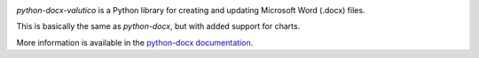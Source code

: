 .. image:: https://travis-ci.org/python-openxml/python-docx.svg?branch=master
   :target: https://travis-ci.org/python-openxml/python-docx

*python-docx-valutico* is a Python library for creating and updating Microsoft Word
(.docx) files.

This is basically the same as *python-docx*, but with added support for charts.

More information is available in the `python-docx documentation`_.

.. _`python-docx documentation`:
   https://python-docx.readthedocs.org/en/latest/
